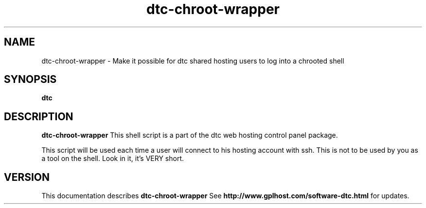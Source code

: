 .TH dtc-chroot-wrapper 8
.SH NAME
dtc-chroot-wrapper \- Make it possible for dtc shared hosting users to log into a chrooted shell
.SH SYNOPSIS
.B dtc

.SH DESCRIPTION
.B dtc-chroot-wrapper
This shell script is a part of the dtc web hosting
control panel package.

This script will be used each time a user will connect to his hosting
account with ssh. This is not to be used by you as a tool on the shell.
Look in it, it's VERY short.

.SH "VERSION"
This documentation describes
.B dtc-chroot-wrapper
See
.B http://www.gplhost.com/software-dtc.html
for updates.
